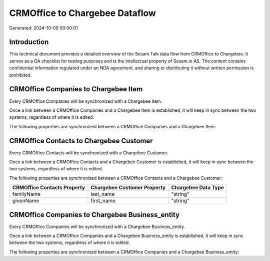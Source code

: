 ===============================
CRMOffice to Chargebee Dataflow
===============================

Generated: 2024-10-09 00:00:01

Introduction
------------

This technical document provides a detailed overview of the Sesam Talk data flow from CRMOffice to Chargebee. It serves as a QA checklist for testing purposes and is the intellectual property of Sesam.io AS. The content contains confidential information regulated under an NDA agreement, and sharing or distributing it without written permission is prohibited.

CRMOffice Companies to Chargebee Item
-------------------------------------
Every CRMOffice Companies will be synchronized with a Chargebee Item.

Once a link between a CRMOffice Companies and a Chargebee Item is established, it will keep in sync between the two systems, regardless of where it is edited.

The following properties are synchronized between a CRMOffice Companies and a Chargebee Item:

.. list-table::
   :header-rows: 1

   * - CRMOffice Companies Property
     - Chargebee Item Property
     - Chargebee Data Type


CRMOffice Contacts to Chargebee Customer
----------------------------------------
Every CRMOffice Contacts will be synchronized with a Chargebee Customer.

Once a link between a CRMOffice Contacts and a Chargebee Customer is established, it will keep in sync between the two systems, regardless of where it is edited.

The following properties are synchronized between a CRMOffice Contacts and a Chargebee Customer:

.. list-table::
   :header-rows: 1

   * - CRMOffice Contacts Property
     - Chargebee Customer Property
     - Chargebee Data Type
   * - familyName
     - last_name
     - "string"
   * - givenName
     - first_name
     - "string"


CRMOffice Companies to Chargebee Business_entity
------------------------------------------------
Every CRMOffice Companies will be synchronized with a Chargebee Business_entity.

Once a link between a CRMOffice Companies and a Chargebee Business_entity is established, it will keep in sync between the two systems, regardless of where it is edited.

The following properties are synchronized between a CRMOffice Companies and a Chargebee Business_entity:

.. list-table::
   :header-rows: 1

   * - CRMOffice Companies Property
     - Chargebee Business_entity Property
     - Chargebee Data Type

